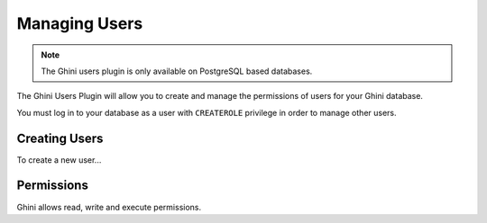 Managing Users
==============

.. note:: The Ghini users plugin is only available on PostgreSQL
   based databases.

The Ghini Users Plugin will allow you to create and manage the
permissions of users for your Ghini database.

You must log in to your database as a user with ``CREATEROLE`` privilege in
order to manage other users.

Creating Users
--------------
To create a new user...


Permissions
-----------
Ghini allows read, write and execute permissions.
